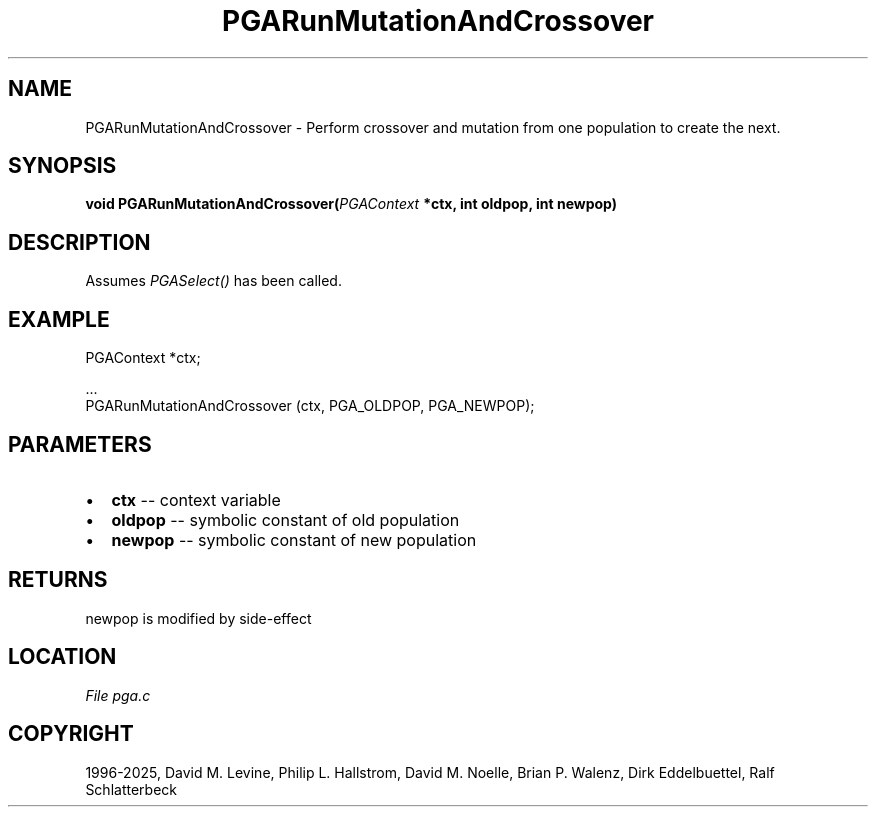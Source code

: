 .\" Man page generated from reStructuredText.
.
.
.nr rst2man-indent-level 0
.
.de1 rstReportMargin
\\$1 \\n[an-margin]
level \\n[rst2man-indent-level]
level margin: \\n[rst2man-indent\\n[rst2man-indent-level]]
-
\\n[rst2man-indent0]
\\n[rst2man-indent1]
\\n[rst2man-indent2]
..
.de1 INDENT
.\" .rstReportMargin pre:
. RS \\$1
. nr rst2man-indent\\n[rst2man-indent-level] \\n[an-margin]
. nr rst2man-indent-level +1
.\" .rstReportMargin post:
..
.de UNINDENT
. RE
.\" indent \\n[an-margin]
.\" old: \\n[rst2man-indent\\n[rst2man-indent-level]]
.nr rst2man-indent-level -1
.\" new: \\n[rst2man-indent\\n[rst2man-indent-level]]
.in \\n[rst2man-indent\\n[rst2man-indent-level]]u
..
.TH "PGARunMutationAndCrossover" "3" "2025-05-03" "" "PGAPack"
.SH NAME
PGARunMutationAndCrossover \- Perform crossover and mutation from one population to create the next. 
.SH SYNOPSIS
.B void PGARunMutationAndCrossover(\fI\%PGAContext\fP *ctx, int oldpop, int newpop) 
.sp
.SH DESCRIPTION
.sp
Assumes \fI\%PGASelect()\fP has been called.
.SH EXAMPLE
.sp
.EX
PGAContext *ctx;

\&...
PGARunMutationAndCrossover (ctx, PGA_OLDPOP, PGA_NEWPOP);
.EE

 
.SH PARAMETERS
.IP \(bu 2
\fBctx\fP \-\- context variable 
.IP \(bu 2
\fBoldpop\fP \-\- symbolic constant of old population 
.IP \(bu 2
\fBnewpop\fP \-\- symbolic constant of new population 
.SH RETURNS
newpop is modified by side\-effect
.SH LOCATION
\fI\%File pga.c\fP
.SH COPYRIGHT
1996-2025, David M. Levine, Philip L. Hallstrom, David M. Noelle, Brian P. Walenz, Dirk Eddelbuettel, Ralf Schlatterbeck
.\" Generated by docutils manpage writer.
.
